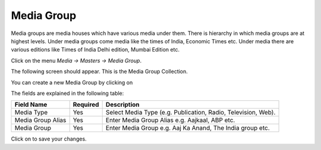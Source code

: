 .. |newImage| image:: images/button-new.png
.. |saveImage| image:: images/button-save.png

Media Group
------------

Media groups are media houses which have various media under them. There is hierarchy in which media groups are at highest levels. Under media groups come media like the times of India, Economic Times etc. Under media there are various editions like Times of India Delhi edition, Mumbai Edition etc.

Click on the menu *Media -> Masters -> Media Group*.

The following screen should appear. This is the Media Group Collection.

.. image:: images/MediaGroup-Collection.png

You can create a new Media Group by clicking on |newImage|

.. image:: images/MediaGroup.png

The fields are explained in the following table:

=======================		 =============   ===============================================
Field Name          		 Required        Description
=======================		 =============   ===============================================
Media Type       		 Yes             Select Media Type (e.g. Publication, Radio, Television, Web).
Media Group Alias                Yes       	 Enter Media Group Alias e.g. Aajkaal, ABP etc.
Media Group                 	 Yes             Enter Media Group e.g. Aaj Ka Anand, The India group etc.
=======================		 =============   ===============================================

Click on |saveImage| to save your changes.

